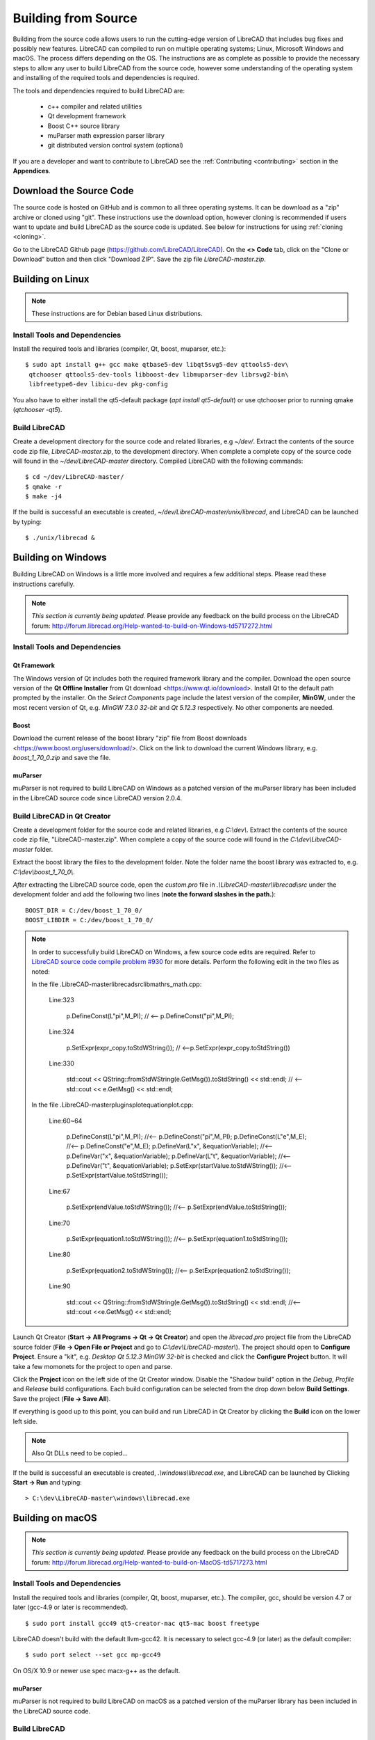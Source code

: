 .. User Manual, LibreCAD v2.2.x


.. _build: 

Building from Source
====================

Building from the source code allows users to run the cutting-edge version of LibreCAD that includes bug fixes and possibly new features.  LibreCAD can compiled to run on multiple operating systems; Linux, Microsoft Windows and macOS.    The process differs depending on the OS.  The instructions are as complete as possible to provide the necessary steps to allow any user to build LibreCAD from the source code, however some understanding of the operating system and installing of the required tools and dependencies is required.

The tools and dependencies required to build LibreCAD are:

    - c++ compiler and related utilities
    - Qt development framework
    - Boost C++ source library
    - muParser math expression parser library
    - git distributed version control system (optional)

If you are a developer and want to contribute to LibreCAD see the :ref:`Contributing <contributing>` section in the **Appendices**.


Download the Source Code
------------------------

The source code is hosted on GitHub and is common to all three operating systems.  It can be download as a "zip" archive or cloned using "git".  These instructions use the download option, however cloning is recommended if users want to update and build LibreCAD as the source code is updated.  See below for instructions for using :ref:`cloning <cloning>`.

Go to the LibreCAD Github page (https://github.com/LibreCAD/LibreCAD).  On the **<> Code** tab, click on the "Clone or Download" button and then click "Download ZIP".  Save the zip file `LibreCAD-master.zip`.  


.. _buildLinux:

Building on Linux
-----------------

.. note::

    These instructions are for Debian based Linux distributions.

Install Tools and Dependencies
~~~~~~~~~~~~~~~~~~~~~~~~~~~~~~

Install the required tools and libraries (compiler, Qt, boost, muparser, etc.):

::

   $ sudo apt install g++ gcc make qtbase5-dev libqt5svg5-dev qttools5-dev\
    qtchooser qttools5-dev-tools libboost-dev libmuparser-dev librsvg2-bin\
    libfreetype6-dev libicu-dev pkg-config

You also have to either install the qt5-default package (`apt install qt5-default`) or use qtchooser prior to running qmake (`qtchooser -qt5`). 


Build LibreCAD
~~~~~~~~~~~~~~

Create a development directory for the source code and related libraries, e.g `~/dev/`.  Extract the contents of the source code zip file, `LibreCAD-master.zip`, to the development directory.  When complete a complete copy of the source code will found in the `~/dev/LibreCAD-master` directory.  Compiled LibreCAD with the following commands:

::

   $ cd ~/dev/LibreCAD-master/
   $ qmake -r
   $ make -j4

If the build is successful an executable is created, `~/dev/LibreCAD-master/unix/librecad`, and LibreCAD can be launched by typing:

::

   $ ./unix/librecad &


.. _buildWin:

Building on Windows
-------------------

Building LibreCAD on Windows is a little more involved and requires a few additional steps.  Please read these instructions carefully.

.. note::

    *This section is currently being updated.*  Please provide any feedback on the build process on the LibreCAD forum: http://forum.librecad.org/Help-wanted-to-build-on-Windows-td5717272.html


Install Tools and Dependencies
~~~~~~~~~~~~~~~~~~~~~~~~~~~~~~

Qt Framework
`````````````

The Windows version of Qt includes both the required framework library and the compiler.  Download the open source version of the **Qt Offline Installer** from Qt download <https://www.qt.io/download>.  Install Qt to the default path prompted by the installer.  On the *Select Components* page include the latest version of the compiler, **MinGW**, under the most recent version of Qt, e.g. `MinGW 7.3.0 32-bit` and `Qt 5.12.3` respectively.  No other components are needed.


Boost
`````

Download the current release of the boost library "zip" file from Boost downloads <https://www.boost.org/users/download/>.  Click on the link to download the current Windows library, e.g. `boost_1_70_0.zip` and save the file. 



muParser
````````

muParser is not required to build LibreCAD on Windows as a patched version of the muParser library has been included in the LibreCAD source code since LibreCAD version 2.0.4.


Build LibreCAD in Qt Creator
~~~~~~~~~~~~~~~~~~~~~~~~~~~~

Create a development folder for the source code and related libraries, e.g `C:\\dev\\`.  Extract the contents of the source code zip file, "LibreCAD-master.zip".  When complete a copy of the source code will found in the `C:\\dev\\LibreCAD-master` folder.

Extract the boost library the files to the development folder.  Note the folder name the boost library was extracted to, e.g. `C:\\dev\\boost_1_70_0\\`.

.. note::

*After* extracting the LibreCAD source code, open the `custom.pro` file in `.\\LibreCAD-master\\librecad\\src` under the development folder and add the following two lines (**note the forward slashes in the path.**):

::

   BOOST_DIR = C:/dev/boost_1_70_0/
   BOOST_LIBDIR = C:/dev/boost_1_70_0/

.. note::

	In order to successfully build LibreCAD on Windows, a few source code edits are required.  Refer to `LibreCAD source code compile problem #930 <https://github.com/LibreCAD/LibreCAD/issues/930>`_ for more details.  Perform the following edit in the two files as noted: 

	In the file .\LibreCAD-master\librecad\src\lib\math\rs_math.cpp:

	   Line:323

		  p.DefineConst(L"pi",M_PI); // <-- p.DefineConst("pi",M_PI);

	   Line:324

		  p.SetExpr(expr_copy.toStdWString()); // <--p.SetExpr(expr_copy.toStdString())

	   Line:330

		  std::cout << QString::fromStdWString(e.GetMsg()).toStdString() << std::endl; // <-- std::cout << e.GetMsg() << std::endl;

	In the file .\LibreCAD-master\plugins\plotequation\plot.cpp:

	   Line:60~64

		  p.DefineConst(L"pi",M_PI); //<-- p.DefineConst("pi",M_PI);
		  p.DefineConst(L"e",M_E); //<-- p.DefineConst("e",M_E);
		  p.DefineVar(L"x", &equationVariable); //<-- p.DefineVar("x", &equationVariable);
		  p.DefineVar(L"t", &equationVariable); //<-- p.DefineVar("t", &equationVariable);
		  p.SetExpr(startValue.toStdWString()); //<-- p.SetExpr(startValue.toStdString());

	   Line:67

		  p.SetExpr(endValue.toStdWString()); //<-- p.SetExpr(endValue.toStdString());

	   Line:70

		  p.SetExpr(equation1.toStdWString()); //<-- p.SetExpr(equation1.toStdString());

	   Line:80

		  p.SetExpr(equation2.toStdWString()); //<-- p.SetExpr(equation2.toStdString());

	   Line:90

		  std::cout << QString::fromStdWString(e.GetMsg()).toStdString() << std::endl; //<-- std::cout <<e.GetMsg() << std::endl;

Launch Qt Creator (**Start -> All Programs -> Qt -> Qt Creator**) and open the `librecad.pro` project file from the LibreCAD source folder (**File -> Open File or Project** and go to `C:\\dev\\LibreCAD-master\\`).  The project should open to **Configure Project**.  Ensure a "kit", e.g. `Desktop Qt 5.12.3 MinGW 32-bit` is checked and click the **Configure Project** button.  It will take a few momonets for the project to open and parse.

Click the **Project** icon on the left side of the Qt Creator window.  Disable the "Shadow build" option in the *Debug*, *Profile* and *Release*  build configurations.  Each build configuration can be selected from the drop down below **Build Settings**. Save the project (**File -> Save All**).

If everything is good up to this point, you can build and run LibreCAD in Qt Creator by clicking the **Build** icon on the lower left side.


.. note::

   

   Also Qt DLLs need to be copied...

If the build is successful an executable is created, `.\\windows\\librecad.exe`, and LibreCAD can be launched by Clicking **Start -> Run** and typing:

::

   > C:\dev\LibreCAD-master\windows\librecad.exe


.. _buildMac:

Building on macOS
-----------------

.. note::

    *This section is currently being updated.*  Please provide any feedback on the build process on the LibreCAD forum: http://forum.librecad.org/Help-wanted-to-build-on-MacOS-td5717273.html 


Install Tools and Dependencies
~~~~~~~~~~~~~~~~~~~~~~~~~~~~~~

Install the required tools and libraries (compiler, Qt, boost, muparser, etc.).  The compiler, gcc, should be version 4.7 or later (gcc-4.9 or later is recommended).

::

   $ sudo port install gcc49 qt5-creator-mac qt5-mac boost freetype


LibreCAD doesn't build with the default llvm-gcc42.  It is necessary to select gcc-4.9 (or later) as the default compiler:

::

   $ sudo port select --set gcc mp-gcc49

On OS/X 10.9 or newer use spec macx-g++ as the default.


muParser
````````

muParser is not required to build LibreCAD on macOS as a patched version of the muParser library has been included in the LibreCAD source code.


Build LibreCAD
~~~~~~~~~~~~~~

Create a development directory for the source code and related libraries, e.g `~/dev/`.  Extract the contents of the source code zip file, `LibreCAD-master.zip`, to the development directory.  When complete a complete copy of the source code will found in the `~/dev/LibreCAD-master` directory.  Compile LibreCAD as shown below.

To be able to rely on pkg-config to find libraries, the path must be added to the configuration file.  *After* extracting the LibreCAD source code, add the following to `custom.pro`:

::

   $ cd ~/dev/LibreCAD-master/
   $ echo "QT_CONFIG -= no-pkg-config" >> custom.pro

With the source code is extracted and the file edits complete, LibreCAD can be compiled with the following commands:

::

   $ qmake librecad.pro -r -spec macx-g++

Alternatively, you may use the system default clang++ compiler instead of gcc.  On OS/X version 10.8 or older, run the following command to build a makefile in the LibreCAD source folder (as in our example, ~/dev/LibreCAD/ ):

::

   $ qmake librecad.pro -r -spec mkspec/macports

If the previous step is successful, you can build LibreCAD by issuing:

::

   $ make -j4

If the build is successful the generated executable of LibreCAD can be found as:

::

   LibreCAD.app/Contents/MacOS/LibreCAD



.. _cloning:

Cloning the Source Code
-----------------------

"Git" is a *open source distributed version control system* used by the developers to maintain LibreCAD's source code.

Cloning the repository only needs to be done once to create the initial cloned repository.  If local LibreCAD repository already exists continue to "**Update the Repository**".


Linux
~~~~~

Install the git tools if not previously installed:

::

   $ sudo apt install git-core 



Create the Repository 
``````````````````````

Create a directory for the repository in the *home* directory and clone the source code:

::

   $ mkdir -p ~/dev
   $ cd ~/dev
   $ git clone https://github.com/LibreCAD/LibreCAD.git

When this steps is finished a complete copy of the source code will found in the `~/dev/LibreCAD` directory.


Update the Repository
`````````````````````

Once a local repository has been created it can be updated as changes (bug fixes and / or new features) are added to the source code with:

::

   $ cd ~/dev/LibreCAD/
   $ git checkout master
   $ git pull -r


Windows
~~~~~~~

There are several git clients available for MS Windows.  These build instructions utilize the "almost official" `Git for Windows <https://gitforwindows.org>`_ client.  If it hasn'r been previously installed , download the installer from https://git-scm.com/download/win and install it accepting the default values.

Another option is to use the `GitHub Desktop <https://desktop.github.com/>`_.


Create the Repository
`````````````````````

Via the Git GUI
^^^^^^^^^^^^^^^

To create the initial cloned repository, launch the Git GUI (**Start -> All Programs -> Git -> Git GUI**):

   - Select **Clone Existing Repository**
   - Enter the `Source Location`: git://github.com/LibreCAD/LibreCAD.git
   - Enter a 'Target Directory`: e.g. `C:\\dev\\LibreCAD`
   - Click **Clone** and then wait a few moments the download to complete (The Git GUI window will appear with the LibreCAD repository open)
   - Close the Git GUI window (**Repository -> Quit**)

When this steps is finished a complete copy of the source code will found in the `C:\\dev\\LibreCAD` folder.


Via the Git Command Line
^^^^^^^^^^^^^^^^^^^^^^^^

To clone LibreCAD source code open the Git command line (**Start -> All Programs -> Git -> Git CMD**) and type:

::

   > md \dev
   > cd \dev
   > git clone https://github.com/LibreCAD/LibreCAD.git


Update the Repository
`````````````````````

Once a local repository has been created it can be updated as changes (bug fixes and / or new features) are added to the source code.  To update LibreCAD source code open the Git command line (**Start -> All Programs -> Git -> Git CMD**) and type:

::

   > cd \dev\LibreCAD
   > git pull -r


macOS
~~~~~

Install the git tools if not previously installed:

::

   $ sudo port install git-core


Create the Repository 
``````````````````````

Create a directory for the repository in the *home* directory and clone the source code:

::

    $ mkdir -p ~/dev
    $ cd ~/dev
    $ git clone https://github.com/LibreCAD/LibreCAD.git

When this steps is finished a complete copy of the source code will found in the `~/dev/LibreCAD` directory.


Update the Repository
`````````````````````

Once a local repository has been created it can be updated as changes (bug fixes and / or new features) are added to the source code.  If you have a previous cloned repository, say, in ~/github/LibreCAD/ , you can update the code by:

::

   $ cd ~/dev/LibreCAD/
   $ git fetch origin
   $ git checkout master
   $ git rebase origin/master



Also see:

   https://wiki.librecad.org/index.php/LibreCAD_Installation_from_Source

